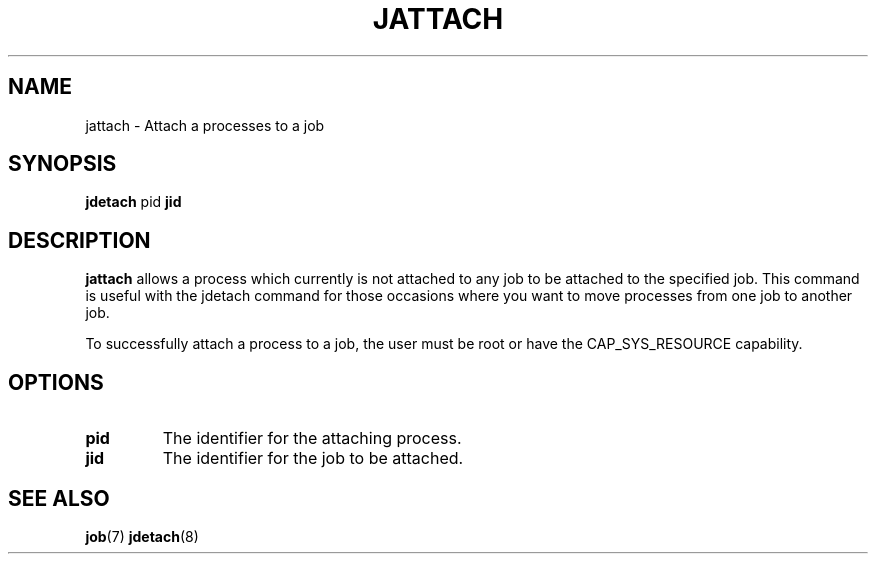 .\"
.\" Copyright (c) 2004-2007 Silicon Graphics, Inc.
.\" All rights reserved.
.\"
.TH JATTACH 8 "4 October 2005" "Linux Utilities" "Linux User's Manual"
.SH NAME
jattach \- Attach a processes to a job
.SH SYNOPSIS
.BR "jdetach" " pid" " jid "
.br
.SH DESCRIPTION
.B jattach
allows a process which currently is not attached to any job to be attached
to the specified job. This command is useful with the jdetach command for 
those occasions where you want to move processes from one job to another job.
.PP
To successfully attach a process to a job, the user must be root or
have the CAP_SYS_RESOURCE capability.
.SH OPTIONS
.TP
.BR "pid"
The identifier for the attaching process. 
.TP
.BR "jid"
The identifier for the job to be attached.

.SH "SEE ALSO"
.BR job (7)
.BR jdetach (8)
